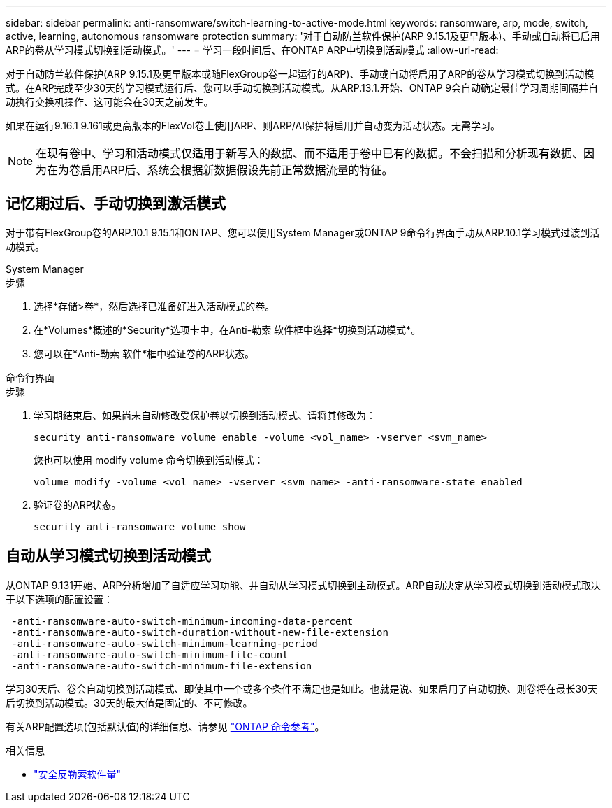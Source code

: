 ---
sidebar: sidebar 
permalink: anti-ransomware/switch-learning-to-active-mode.html 
keywords: ransomware, arp, mode, switch, active, learning, autonomous ransomware protection 
summary: '对于自动防兰软件保护(ARP 9.15.1及更早版本)、手动或自动将已启用ARP的卷从学习模式切换到活动模式。' 
---
= 学习一段时间后、在ONTAP ARP中切换到活动模式
:allow-uri-read: 


[role="lead"]
对于自动防兰软件保护(ARP 9.15.1及更早版本或随FlexGroup卷一起运行的ARP)、手动或自动将启用了ARP的卷从学习模式切换到活动模式。在ARP完成至少30天的学习模式运行后、您可以手动切换到活动模式。从ARP.13.1.开始、ONTAP 9会自动确定最佳学习周期间隔并自动执行交换机操作、这可能会在30天之前发生。

如果在运行9.16.1 9.161或更高版本的FlexVol卷上使用ARP、则ARP/AI保护将启用并自动变为活动状态。无需学习。


NOTE: 在现有卷中、学习和活动模式仅适用于新写入的数据、而不适用于卷中已有的数据。不会扫描和分析现有数据、因为在为卷启用ARP后、系统会根据新数据假设先前正常数据流量的特征。



== 记忆期过后、手动切换到激活模式

对于带有FlexGroup卷的ARP.10.1 9.15.1和ONTAP、您可以使用System Manager或ONTAP 9命令行界面手动从ARP.10.1学习模式过渡到活动模式。

[role="tabbed-block"]
====
.System Manager
--
.步骤
. 选择*存储>卷*，然后选择已准备好进入活动模式的卷。
. 在*Volumes*概述的*Security*选项卡中，在Anti-勒索 软件框中选择*切换到活动模式*。
. 您可以在*Anti-勒索 软件*框中验证卷的ARP状态。


--
.命令行界面
--
.步骤
. 学习期结束后、如果尚未自动修改受保护卷以切换到活动模式、请将其修改为：
+
[source, cli]
----
security anti-ransomware volume enable -volume <vol_name> -vserver <svm_name>
----
+
您也可以使用 modify volume 命令切换到活动模式：

+
[source, cli]
----
volume modify -volume <vol_name> -vserver <svm_name> -anti-ransomware-state enabled
----
. 验证卷的ARP状态。
+
[source, cli]
----
security anti-ransomware volume show
----


--
====


== 自动从学习模式切换到活动模式

从ONTAP 9.131开始、ARP分析增加了自适应学习功能、并自动从学习模式切换到主动模式。ARP自动决定从学习模式切换到活动模式取决于以下选项的配置设置：

[listing]
----
 -anti-ransomware-auto-switch-minimum-incoming-data-percent
 -anti-ransomware-auto-switch-duration-without-new-file-extension
 -anti-ransomware-auto-switch-minimum-learning-period
 -anti-ransomware-auto-switch-minimum-file-count
 -anti-ransomware-auto-switch-minimum-file-extension
----
学习30天后、卷会自动切换到活动模式、即使其中一个或多个条件不满足也是如此。也就是说、如果启用了自动切换、则卷将在最长30天后切换到活动模式。30天的最大值是固定的、不可修改。

有关ARP配置选项(包括默认值)的详细信息、请参见 link:https://docs.netapp.com/us-en/ontap-cli/security-anti-ransomware-volume-auto-switch-to-enable-mode-show.html["ONTAP 命令参考"^]。

.相关信息
* link:https://docs.netapp.com/us-en/ontap-cli/search.html?q=security+anti-ransomware+volume["安全反勒索软件量"^]

